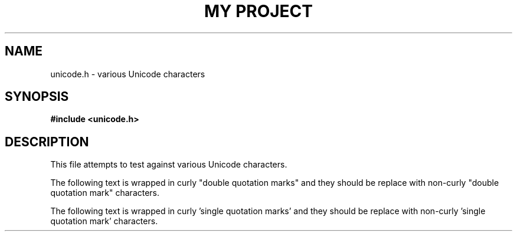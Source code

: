.TH "MY PROJECT" "3"
.SH NAME
unicode.h \- various Unicode characters
.SH SYNOPSIS
.nf
.B #include <unicode.h>
.fi
.SH DESCRIPTION
This file attempts to test against various Unicode characters.
.PP
The following text is wrapped in curly "double quotation marks" and they should be replace with non-curly "double quotation mark" characters.
.PP
The following text is wrapped in curly 'single quotation marks' and they should be replace with non-curly 'single quotation mark' characters.